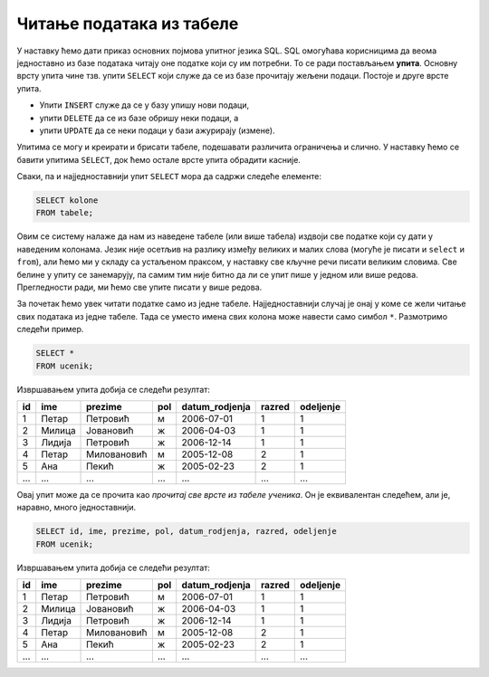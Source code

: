 .. -*- mode: rst -*-

Читање података из табеле
=========================

У наставку ћемо дати приказ основних појмова упитног језика SQL. SQL
омогућава корисницима да веома једноставно из базе података читају оне
податке који су им потребни. То се ради постављањем **упита**. Основну
врсту упита чине тзв. упити ``SELECT`` који служе да се из базе
прочитају жељени подаци. Постоје и друге врсте упита.

- Упити ``INSERT`` служе да се у базу упишу нови подаци,
- упити ``DELETE`` да се из базе обришу неки подаци, а
- упити ``UPDATE`` да се неки подаци у бази ажурирају (измене).

Упитима се могу и креирати и брисати табеле, подешавати различита
ограничења и слично. У наставку ћемо се бавити упитима ``SELECT``, док
ћемо остале врсте упита обрадити касније.

Сваки, па и најједноставнији упит ``SELECT`` мора да садржи следеће
елементе:

.. code-block:: sql

   SELECT kolone
   FROM tabele;

Овим се систему налаже да нам из наведене табеле (или више табела)
издвоји све податке који су дати у наведеним колонама. Језик није
осетљив на разлику између великих и малих слова (могуће је писати и
``select`` и ``from``), али ћемо ми у складу са устаљеном праксом, у
наставку све кључне речи писати великим словима. Све белине у упиту се
занемарују, па самим тим није битно да ли се упит пише у једном или
више редова. Прегледности ради, ми ћемо све упите писати у више редова.

За почетак ћемо увек читати податке само из једне
табеле. Најједноставнији случај је онај у коме се жели читање свих
података из једне табеле. Тада се уместо имена свих колона може
навести само симбол ``*``. Размотримо следећи пример.
   
.. questionnote::

   Приказати све податке о ученицима који су уписани у бази.

.. code-block:: sql

   SELECT *
   FROM ucenik;

Извршавањем упита добија се следећи резултат:

.. csv-table::
   :header:  "id", "ime", "prezime", "pol", "datum_rodjenja", "razred", "odeljenje"

   1, Петар, Петровић, м, 2006-07-01, 1, 1
   2, Милица, Јовановић, ж, 2006-04-03, 1, 1
   3, Лидија, Петровић, ж, 2006-12-14, 1, 1
   4, Петар, Миловановић, м, 2005-12-08, 2, 1
   5, Ана, Пекић, ж, 2005-02-23, 2, 1
   ..., ..., ..., ..., ..., ..., ...

Овај упит може да се прочита као *прочитај све врсте из табеле
ученика*.  Он је еквивалентан следећем, али је, наравно, много
једноставнији.

.. code-block:: sql

   SELECT id, ime, prezime, pol, datum_rodjenja, razred, odeljenje
   FROM ucenik;

Извршавањем упита добија се следећи резултат:

.. csv-table::
   :header:  "id", "ime", "prezime", "pol", "datum_rodjenja", "razred", "odeljenje"

   1, Петар, Петровић, м, 2006-07-01, 1, 1
   2, Милица, Јовановић, ж, 2006-04-03, 1, 1
   3, Лидија, Петровић, ж, 2006-12-14, 1, 1
   4, Петар, Миловановић, м, 2005-12-08, 2, 1
   5, Ана, Пекић, ж, 2005-02-23, 2, 1
   ..., ..., ..., ..., ..., ..., ...

